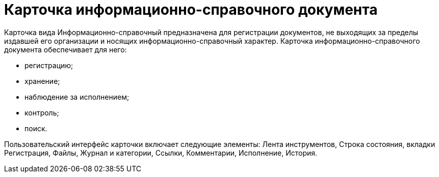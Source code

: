 = Карточка информационно-справочного документа

Карточка вида Информационно-справочный предназначена для регистрации документов, не выходящих за пределы издавшей его организации и носящих информационно-справочный характер. Карточка информационно-справочного документа обеспечивает для него:

* регистрацию;
* хранение;
* наблюдение за исполнением;
* контроль;
* поиск.

Пользовательский интерфейс карточки включает следующие элементы: Лента инструментов, Строка состояния, вкладки Регистрация, Файлы, Журнал и категории, Ссылки, Комментарии, Исполнение, История.
